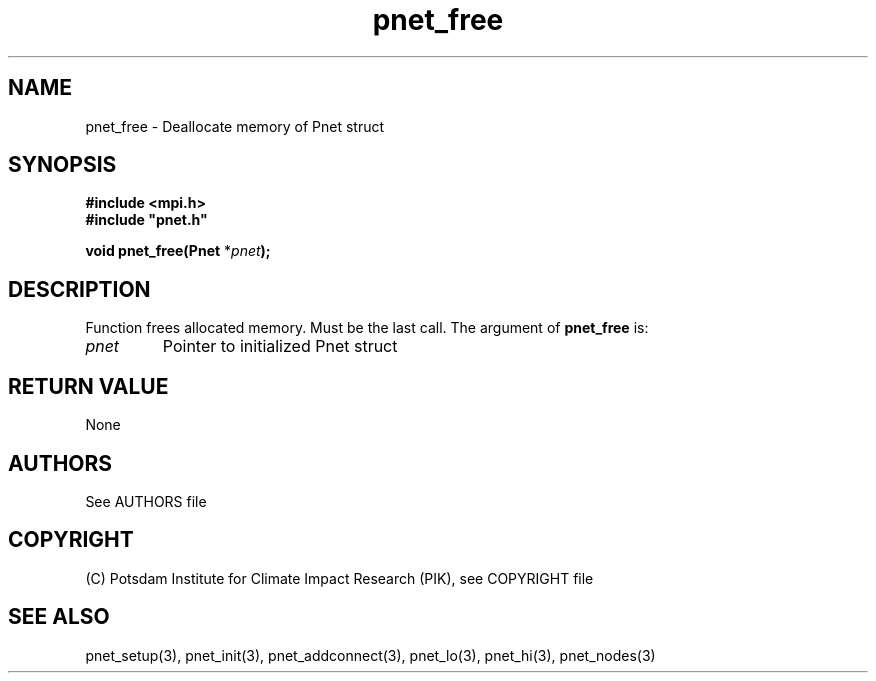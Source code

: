 .TH pnet_free 3  "October 21, 2008" "version 1.0.003" "Pnet programmers manual"
.SH NAME
pnet_free \- Deallocate memory of Pnet struct
.SH SYNOPSIS
.nf
\fB#include <mpi.h>
#include "pnet.h"

void pnet_free(Pnet\fP *\fIpnet\fB);\fP
.fi
.SH DESCRIPTION
Function frees allocated memory. Must be the last call.
The argument of \fBpnet_free\fP is:
.TP
.I pnet
Pointer to initialized Pnet struct 
.SH RETURN VALUE
None

.SH AUTHORS

See AUTHORS file

.SH COPYRIGHT

(C) Potsdam Institute for Climate Impact Research (PIK), see COPYRIGHT file

.SH SEE ALSO
pnet_setup(3), pnet_init(3), pnet_addconnect(3), pnet_lo(3), pnet_hi(3), pnet_nodes(3)

